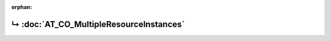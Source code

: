 ..
   Copyright 2017-2025 AVSystem <avsystem@avsystem.com>
   AVSystem Anjay LwM2M SDK
   All rights reserved.

   Licensed under AVSystem Anjay LwM2M Client SDK - Non-Commercial License.
   See the attached LICENSE file for details.

:orphan:

.. meta::

    :http-equiv=Refresh: 1; url=AT_CO_MultipleResourceInstances.html

.. title:: Redirection

↳ :doc:`AT_CO_MultipleResourceInstances`
========================================
